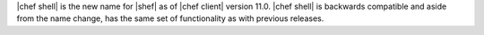 .. The contents of this file may be included in multiple topics (using the includes directive).
.. The contents of this file should be modified in a way that preserves its ability to appear in multiple topics.


|chef shell| is the new name for |shef| as of |chef client| version 11.0. |chef shell| is backwards compatible and aside from the name change, has the same set of functionality as with previous releases.
